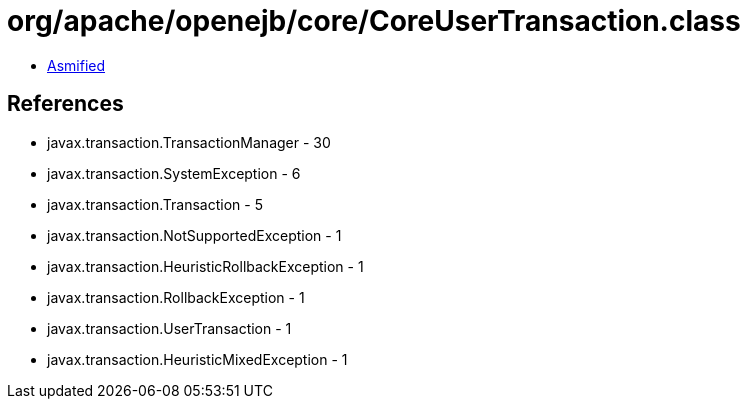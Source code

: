 = org/apache/openejb/core/CoreUserTransaction.class

 - link:CoreUserTransaction-asmified.java[Asmified]

== References

 - javax.transaction.TransactionManager - 30
 - javax.transaction.SystemException - 6
 - javax.transaction.Transaction - 5
 - javax.transaction.NotSupportedException - 1
 - javax.transaction.HeuristicRollbackException - 1
 - javax.transaction.RollbackException - 1
 - javax.transaction.UserTransaction - 1
 - javax.transaction.HeuristicMixedException - 1
